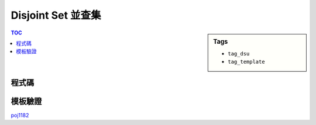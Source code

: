 ###################################################
Disjoint Set 並查集
###################################################

.. sidebar:: Tags

    - ``tag_dsu``
    - ``tag_template``

.. contents:: TOC
    :depth: 2

************************
程式碼
************************

.. code-block:: cpp
    :linenos:

    int par[MAX_N];

    void init() {
        memset(par, -1, sizeof(par)); // par[i] = -rank[i] if i is root
    }

    int root(int a) {
        if (par[a] < 0) return a;
        return (par[a] = root(par[a]));
    }

    void unite(int a, int b) {
        a = root(a);
        b = root(b);
        if (a == b) return; // already in same set
        if (-par[a] > -par[b]) swap(a, b); // if (rank[a] > rank[b])
        par[b] += par[a]; // height[b] += height[a]
        par[a] = b;
    }

    bool same(int a, int b) {
        return root(a) == root(b);
    }

************************
模板驗證
************************

`poj1182 <http://codepad.org/cgXatNnD>`_
